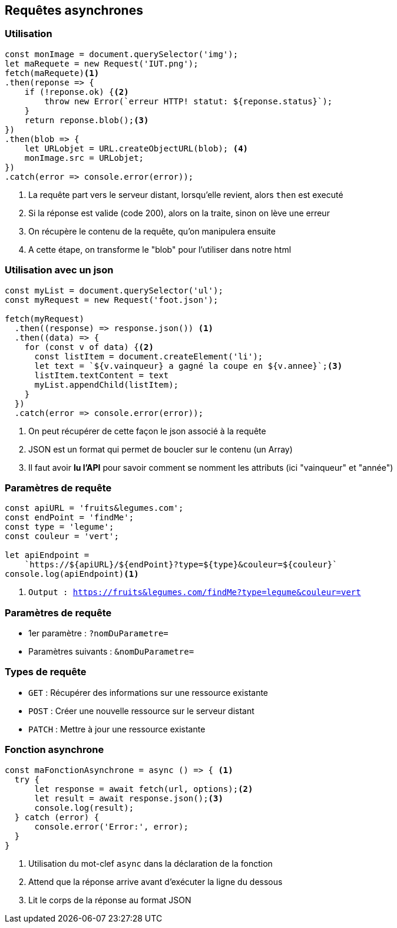 == Requêtes asynchrones

=== Utilisation
[source, javascript]
----
const monImage = document.querySelector('img');
let maRequete = new Request('IUT.png');
fetch(maRequete)<1>
.then(reponse => {
    if (!reponse.ok) {<2>
        throw new Error(`erreur HTTP! statut: ${reponse.status}`);
    }
    return reponse.blob();<3>
})
.then(blob => {
    let URLobjet = URL.createObjectURL(blob); <4>
    monImage.src = URLobjet;
})
.catch(error => console.error(error));
----
[%step]
<1> La requête part vers le serveur distant, lorsqu'elle revient, alors `then` est executé
<2> Si la réponse est valide (code 200), alors on la traite, sinon on lève une erreur
<3> On récupère le contenu de la requête, qu'on manipulera ensuite
<4> A cette étape, on transforme le "blob" pour l'utiliser dans notre html

=== Utilisation avec un json
[source, javascript]
----
const myList = document.querySelector('ul');
const myRequest = new Request('foot.json');

fetch(myRequest)
  .then((response) => response.json()) <1>
  .then((data) => {
    for (const v of data) {<2>
      const listItem = document.createElement('li');
      let text = `${v.vainqueur} a gagné la coupe en ${v.annee}`;<3>
      listItem.textContent = text
      myList.appendChild(listItem);    
    }
  })
  .catch(error => console.error(error));
----
[%step]
<1> On peut récupérer de cette façon le json associé à la requête 
<2> JSON est un format qui permet de boucler sur le contenu (un Array)
<3> Il faut avoir *lu l'API* pour savoir comment se nomment les attributs (ici "vainqueur" et "année")

[%auto-animate]
=== Paramètres de requête
[source, javascript]
----
const apiURL = 'fruits&legumes.com';
const endPoint = 'findMe';
const type = 'legume';
const couleur = 'vert';

let apiEndpoint = 
    `https://${apiURL}/${endPoint}?type=${type}&couleur=${couleur}` 
console.log(apiEndpoint)<1>
----
[%step]
<1> `Output : https://fruits&legumes.com/findMe?type=legume&couleur=vert`

[%auto-animate]
=== Paramètres de requête
[%step]
* 1er paramètre : `?nomDuParametre=`
* Paramètres suivants : `&nomDuParametre=`

=== Types de requête
[%step]
* `GET` : Récupérer des informations sur une ressource existante
* `POST` : Créer une nouvelle ressource sur le serveur distant
* `PATCH` : Mettre à jour une ressource existante

=== Fonction asynchrone
--
[source, javascript]
----
const maFonctionAsynchrone = async () => { <1>
  try {
      let response = await fetch(url, options);<2>
      let result = await response.json();<3>
      console.log(result);
  } catch (error) {
      console.error('Error:', error);
  }
}
----
[%step]
<1> Utilisation du mot-clef `async` dans la déclaration de la fonction
<2> Attend que la réponse arrive avant d'exécuter la ligne du dessous
<3> Lit le corps de la réponse au format JSON
--
